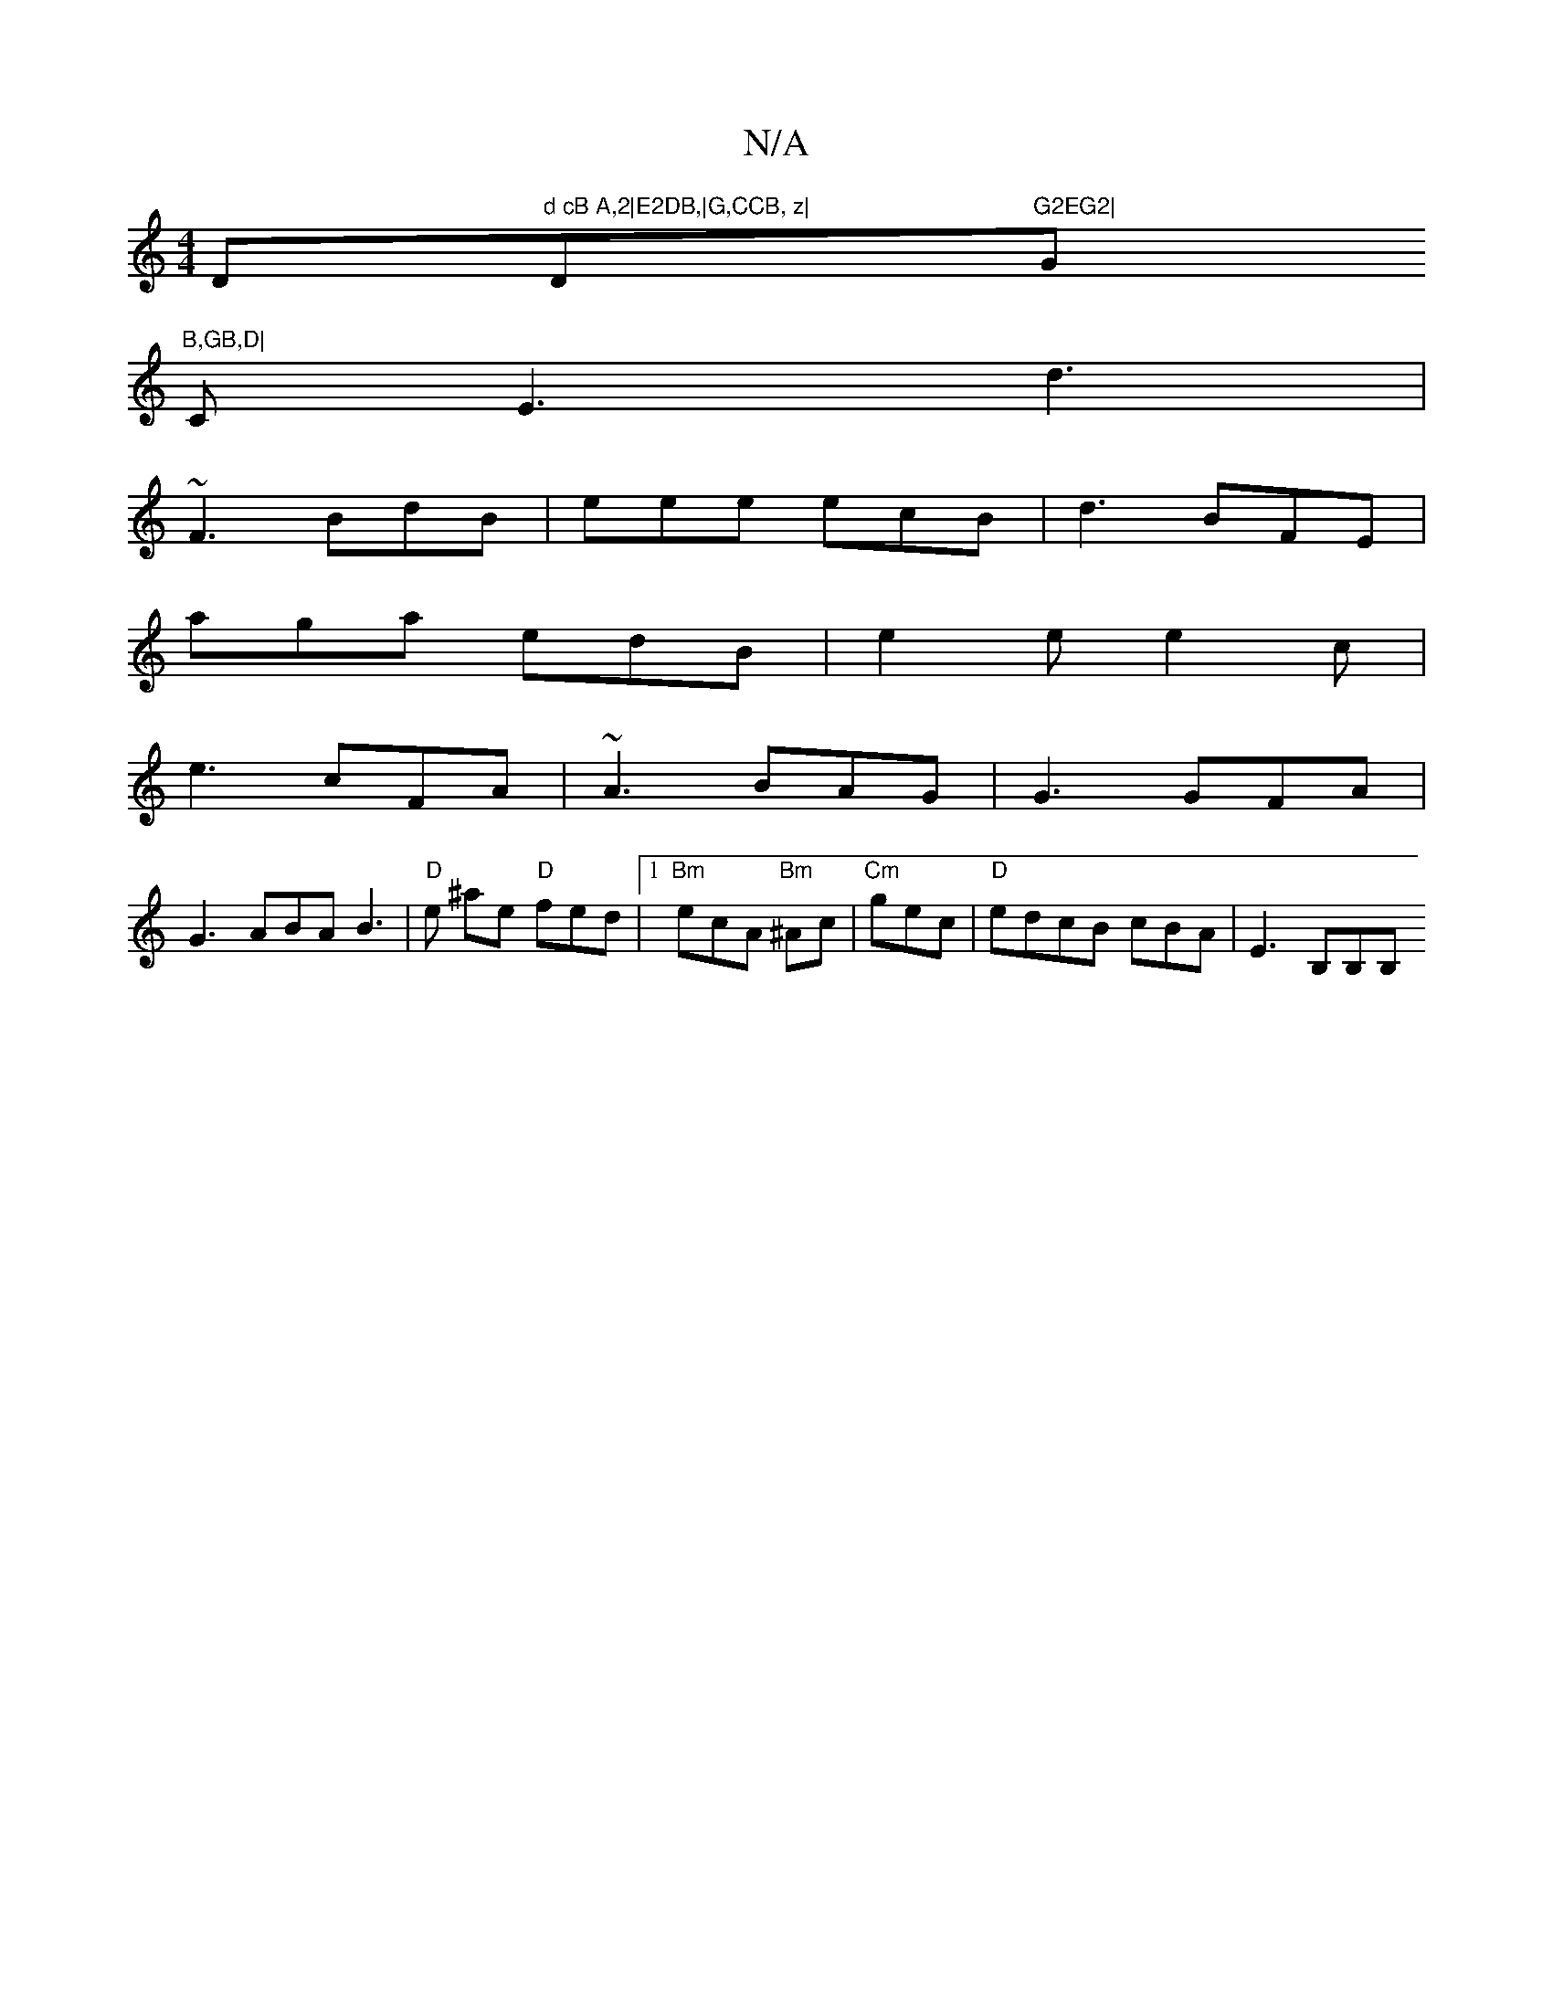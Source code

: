 X:1
T:N/A
M:4/4
R:N/A
K:Cmajor
D"d cB A,2|E2DB,|G,CCB, z|"Dm"G2EG2|"G"B,GB,D|
CE3 d3|
~F3 BdB | eee ecB|d3 BFE|
aga edB|e2e e2c|
e3 cFA|~A3 BAG|G3 GFA |
G3 ABA B3|"D" e ^ae "D"fred |1 "Bm"ecA "Bm"^Ac-|"Cm"gec|"D"edcB cBA| E3 B,B,B,